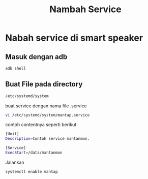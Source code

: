 #+TITLE: Nambah Service

* Nabah service di smart speaker
** Masuk dengan adb
#+BEGIN_SRC bash
adb shell 
#+END_SRC
** Buat File pada directory
#+BEGIN_SRC bash
/etc/systemd/system
#+END_SRC
buat service dengan nama file .service
#+BEGIN_SRC bash 
vi /etc/systemd/system/mantap.service
#+END_SRC
contoh contentnya seperti berikut
#+BEGIN_SRC bash
[Unit]
Description=Contoh service mantanmon.

[Service]
ExecStart=/data/mantanmon
#+END_SRC
Jalankan
#+BEGIN_SRC bash 
systemctl enable mantap
#+END_SRC

